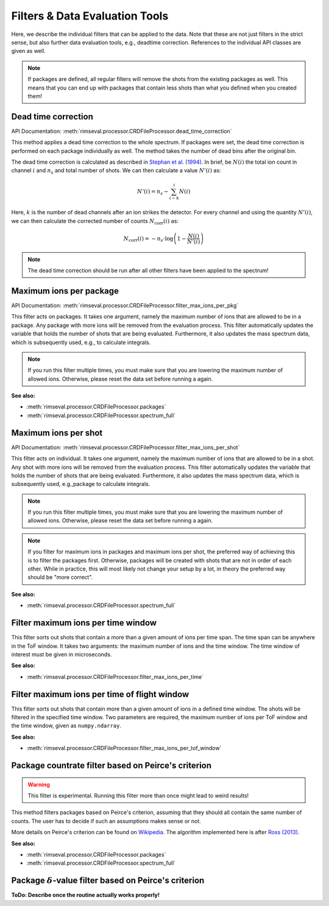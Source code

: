 ===============================
Filters & Data Evaluation Tools
===============================

Here,
we describe the individual filters
that can be applied to the data.
Note that these are not just filters in the strict sense,
but also further data evaluation tools, e.g., deadtime correction.
References to the individual API classes are given as well.

.. note:: If packages are defined,
    all regular filters will remove the shots from the existing packages as well.
    This means that you can end up with packages that contain less shots
    than what you defined when you created them!

--------------------
Dead time correction
--------------------

API Documentation:
:meth:`rimseval.processor.CRDFileProcessor.dead_time_correction`

This method applies a dead time correction to the whole spectrum.
If packages were set, the dead time correction is performed
on each package individually as well.
The method takes the number of dead bins after the original bin.

The dead time correction is calculated as described in
`Stephan et al. (1994) <https://doi.org/10.1116/1.579255>`_.
In brief, be :math:`N(i)` the total ion count in channel :math:`i` and
:math:`n_s` and total number of shots. We can then calculate
a value :math:`N'(i)` as:

.. math:: N'(i) = n_{s} - \sum_{i-k}^{i} N(i)

Here, :math:`k` is the number of dead channels after an ion strikes the detector.
For every channel and using the quantity :math:`N'(i)`, we can then calculate
the corrected number of counts :math:`N_{\mathrm{corr}}(i)` as:

.. math:: N_{\mathrm{corr}}(i) = -n_{s} \cdot \log \left( 1 - \frac{N(i)}{N'(i)} \right)

.. note:: The dead time correction should be run after all other filters
    have been applied to the spectrum!

------------------------
Maximum ions per package
------------------------

API Documentation:
:meth:`rimseval.processor.CRDFileProcessor.filter_max_ions_per_pkg`

This filter acts on packages.
It takes one argument,
namely the maximum number of ions that are allowed to be in a package.
Any package with more ions
will be removed from the evaluation process.
This filter automatically updates the variable
that holds the number of shots that are being evaluated.
Furthermore, it also updates the mass spectrum data,
which is subsequently used, e.g.,
to calculate integrals.

.. note:: If you run this filter multiple times,
    you must make sure that you are lowering
    the maximum number of allowed ions.
    Otherwise,
    please reset the data set before running a again.

**See also:**

- :meth:`rimseval.processor.CRDFileProcessor.packages`
- :meth:`rimseval.processor.CRDFileProcessor.spectrum_full`

---------------------
Maximum ions per shot
---------------------

API Documentation:
:meth:`rimseval.processor.CRDFileProcessor.filter_max_ions_per_shot`

This filter acts on individual.
It takes one argument,
namely the maximum number of ions that are allowed to be in a shot.
Any shot with more ions
will be removed from the evaluation process.
This filter automatically updates the variable
that holds the number of shots that are being evaluated.
Furthermore, it also updates the mass spectrum data,
which is subsequently used, e.g.,package
to calculate integrals.

.. note:: If you run this filter multiple times,
    you must make sure that you are lowering
    the maximum number of allowed ions.
    Otherwise,
    please reset the data set before running a again.

.. note:: If you filter for maximum ions in packages and maximum ions per shot,
    the preferred way of achieving this is to filter the packages first.
    Otherwise, packages will be created with shots that are not in order of each other.
    While in practice, this will most likely not change your setup by a lot,
    in theory the preferred way should be "more correct".

**See also:**

- :meth:`rimseval.processor.CRDFileProcessor.spectrum_full`

-----------------------------------
Filter maximum ions per time window
-----------------------------------

This filter sorts out shots that contain a more than a given amount of ions
per time span.
The time span can be anywhere in the ToF window.
It takes two arguments: the maximum number of ions and the time window.
The time window of interest must be given in microseconds.

**See also:**

- :meth:`rimseval.processor.CRDFileProcessor.filter_max_ions_per_time`

---------------------------------------------
Filter maximum ions per time of flight window
---------------------------------------------

This filter sorts out shots that contain more than a given amount of ions
in a defined time window.
The shots will be filtered in the specified time window.
Two parameters are required,
the maximum number of ions per ToF window
and the time window, given as ``numpy.ndarray``.

**See also:**

- :meth:`rimseval.processor.CRDFileProcessor.filter_max_ions_per_tof_window`

----------------------------------------------------
Package countrate filter based on Peirce's criterion
----------------------------------------------------

.. warning:: This filter is experimental.
    Running this filter more than once might lead to weird results!

This method filters packages based on Peirce's criterion,
assuming that they should all contain the same number of counts.
The user has to decide if such an assumptions makes sense or not.

More details on Peirce's criterion can be found on
`Wikipedia <https://en.wikipedia.org/wiki/Peirce's_criterion>`_.
The algorithm implemented here is after
`Ross (2013) <http://www.eol.ucar.edu/system/files/piercescriterion.pdf>`_.


**See also:**

- :meth:`rimseval.processor.CRDFileProcessor.packages`
- :meth:`rimseval.processor.CRDFileProcessor.spectrum_full`

---------------------------------------------------------------
Package :math:`\delta`-value filter based on Peirce's criterion
---------------------------------------------------------------

**ToDo: Describe once the routine actually works properly!**
